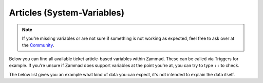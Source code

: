 Articles (System-Variables)
***************************

.. Note:: If you're missing variables or are not sure if something is not working as expected, feel free to ask over at the `Community <https://community.zammad.org>`_.

Below you can find all available ticket article-based variables within Zammad. 
These can be called via Triggers for example. If you're unsure if Zammad does support variables at the point you're at, you can try to type ``::`` to check.

The below list gives you an example what kind of data you can expect, it's not intended to explain the data itself.

.. csv-table:: Article System-Variables
   :header: "name", "variable", "example"
   :widths: 20, 10, 20

   "Article > Updated by > Web", "``#{article.updated_by.web}``", "``https://zammad.com`` or empty if not set in user object"
   "Article > Updated by > VIP", "``#{article.updated_by.vip}``", "``true`` or ``false``"
   "Article > Updated by > Phone", "``#{article.updated_by.phone}``", "``+4930123456789`` or empty if not set in user object"
   "Article > Updated by > Note", "``#{article.updated_by.note}``", "``Some note about user`` or empty if not set in user object"
   "Article > Updated by > Mobile", "``#{article.updated_by.mobile}``", "``+4930123456789`` or empty if not set in user object"
   "Article > Updated by > Login", "``#{article.updated_by.login}``", "``jdoe``"
   "Article > Updated by > Lastname", "``#{article.updated_by.lastname}``", "``Doe`` or empty if not set"
   "Article > Updated by > Firstname", "``#{article.updated_by.firstname}``", "``Joe`` or empty if not set"
   "Article > Updated by > Fax", "``#{article.updated_by.fax}``", "``+4930123456789`` or empty if not set in user object"
   "Article > Updated by > Email", "``#{article.updated_by.email}``", "``jdoe@example.com``"
   "Article > Updated by > Department", "``#{article.updated_by.department}``", "``Sales`` or empty if not set in user object"
   "Article > Updated by > Address", "``#{article.updated_by.address}``", "``Some street 1, 12345 Berlin`` or empty if not set in user object"
   "Article > Updated", "``#{article.updated_at}``", "``2019-10-08 15:24:47 UTC``"
   "Article > Type > Name", "``#{article.type.name}``", "``email`` (`list of article types <https://github.com/zammad/zammad/blob/develop/db/seeds/ticket_article_types.rb>`_)"
   "Article > To", "``#{article.to}``", "``helpdesk@example.com``"
   "Article > TicketID", "``#{article.ticket_id}``", "``1`` (not ticket number)"
   "Article > Subject", "``#{article.subject}``", "``My amazing subject``"
   "Article > Sender > Name", "``#{article.sender.name}``", "``Customer``, ``Agent`` or ``System``"
   "Article > Visibility", "``#{article.internal}``", "``false`` or ``true`` (false if not internal)"
   "Article > From", "``#{article.from}``", "``Joe Doe <jdoe@example.com>`` may differ, depends on ``FROM`` of send mail
   "Article > Created by > Web", "``#{article.created_by.web}``", "``https://zammad.com`` or empty if not set in user object"
   "Article > Created by > VIP", "``#{article.created_by.vip}``", "``true`` or ``false``"
   "Article > Created by > Phone", "``#{article.created_by.phone}``", "``+4930123456789`` or empty if not set in user object"
   "Article > Created by > Note", "``#{article.created_by.note}``", "``Some note about user`` or empty if not set in user object"
   "Article > Created by > Mobile", "``#{article.created_by.mobile}``", "``+4930123456789`` or empty if not set in user object"
   "Article > Created by > Login", "``#{article.created_by.login}``", "``jdoe``"
   "Article > Created by > Lastname", "``#{article.created_by.lastname}``", "``Doe`` or empty if not set"
   "Article > Created by > Firstname", "``#{article.created_by.firstname}``", "``Joe`` or empty if not set"
   "Article > Created by > Fax", "``#{article.created_by.fax}``", "``+4930123456789`` or empty if not set in user object"
   "Article > Created by > Email", "``#{article.created_by.email}``", "``jdoe@example.com``"
   "Article > Created by > Department", "``#{article.created_by.department}``", "``Sales`` or empty if not set in user object"
   "Article > Created by > Address", "``#{article.created_by.address}``", "``Some street 1, 12345 Berlin`` or empty if not set in user object"
   "Article > Created", "``#{article.created_at}``", "``2019-10-08 15:24:47 UTC``"
   "Article > Cc", "``#{article.cc}``", "``jdoe@example.com, company@example.com``"
   "Article > Text", "``#{article.body}``", "``Test`` without formatting (plain)"
   "Article Text as HTML (not referenced)", "``#{article.body_as_html}``", "``Test`` with formatting"
   "Ticket > Article#", "``#{ticket.article_count}``", "``1`` number of ticket articles"


